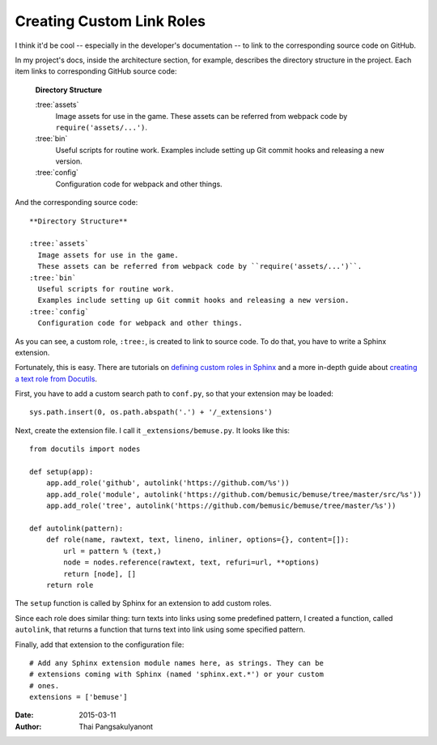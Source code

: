 
Creating Custom Link Roles
==========================

I think it'd be cool -- especially in the developer's documentation -- to link to the corresponding source code on GitHub.

In my project's docs, inside the architecture section, for example,
describes the directory structure in the project.
Each item links to corresponding GitHub source code:

  **Directory Structure**

  :tree:`assets`
    Image assets for use in the game.
    These assets can be referred from webpack code by ``require('assets/...')``.
  :tree:`bin`
    Useful scripts for routine work.
    Examples include setting up Git commit hooks and releasing a new version.
  :tree:`config`
    Configuration code for webpack and other things.

And the corresponding source code::

  **Directory Structure**

  :tree:`assets`
    Image assets for use in the game.
    These assets can be referred from webpack code by ``require('assets/...')``.
  :tree:`bin`
    Useful scripts for routine work.
    Examples include setting up Git commit hooks and releasing a new version.
  :tree:`config`
    Configuration code for webpack and other things.


As you can see, a custom role, ``:tree:``, is created to link to source code.
To do that, you have to write a Sphinx extension.

Fortunately, this is easy.
There are tutorials on `defining custom roles in Sphinx`_ and a more in-depth guide about `creating a text role from Docutils`_.

.. _defining custom roles in Sphinx:    http://doughellmann.com/2010/05/09/defining-custom-roles-in-sphinx.html
.. _creating a text role from Docutils: http://docutils.sourceforge.net/docs/howto/rst-roles.html

First, you have to add a custom search path to ``conf.py``, so that your extension may be loaded::

  sys.path.insert(0, os.path.abspath('.') + '/_extensions')

Next, create the extension file. I call it ``_extensions/bemuse.py``.
It looks like this::

  from docutils import nodes

  def setup(app):
      app.add_role('github', autolink('https://github.com/%s'))
      app.add_role('module', autolink('https://github.com/bemusic/bemuse/tree/master/src/%s'))
      app.add_role('tree', autolink('https://github.com/bemusic/bemuse/tree/master/%s'))

  def autolink(pattern):
      def role(name, rawtext, text, lineno, inliner, options={}, content=[]):
          url = pattern % (text,)
          node = nodes.reference(rawtext, text, refuri=url, **options)
          return [node], []
      return role

The ``setup`` function is called by Sphinx for an extension to add custom roles.

Since each role does similar thing: turn texts into links using some predefined pattern, I created a function, called ``autolink``, that returns a function that turns text into link using some specified pattern.

Finally, add that extension to the configuration file::

  # Add any Sphinx extension module names here, as strings. They can be
  # extensions coming with Sphinx (named 'sphinx.ext.*') or your custom
  # ones.
  extensions = ['bemuse']

:Date:   2015-03-11
:Author: Thai Pangsakulyanont

